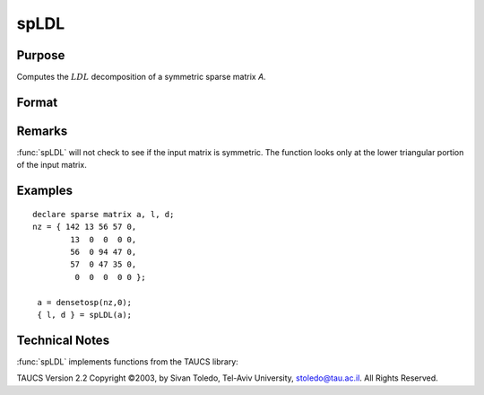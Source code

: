 
spLDL
==============================================

Purpose
----------------
Computes the :math:`LDL` decomposition of a symmetric sparse matrix *A*.

Format
----------------
.. function:: { l, d } = spLDL(a)

    :param a: NxN symmetric sparse matrix.
    :type a: sparse matrix

    :returns: l (*NxN lower-triangular sparse matrix*)

    :returns: d (*NxN diagonal sparse matrix*)

Remarks
-------

:func:`spLDL` will not check to see if the input matrix is symmetric. The
function looks only at the lower triangular portion of the input matrix.

Examples
----------------

::

    declare sparse matrix a, l, d;
    nz = { 142 13 56 57 0,
            13  0  0  0 0,
            56  0 94 47 0,
            57  0 47 35 0,
             0  0  0  0 0 };
             
     a = densetosp(nz,0);
     { l, d } = spLDL(a);

Technical Notes
----------------

:func:`spLDL` implements functions from the TAUCS library:

TAUCS Version 2.2 Copyright ©2003, by Sivan Toledo, Tel-Aviv University,
stoledo@tau.ac.il. All Rights Reserved.

.. seealso:: Functions :func:`spLU`


